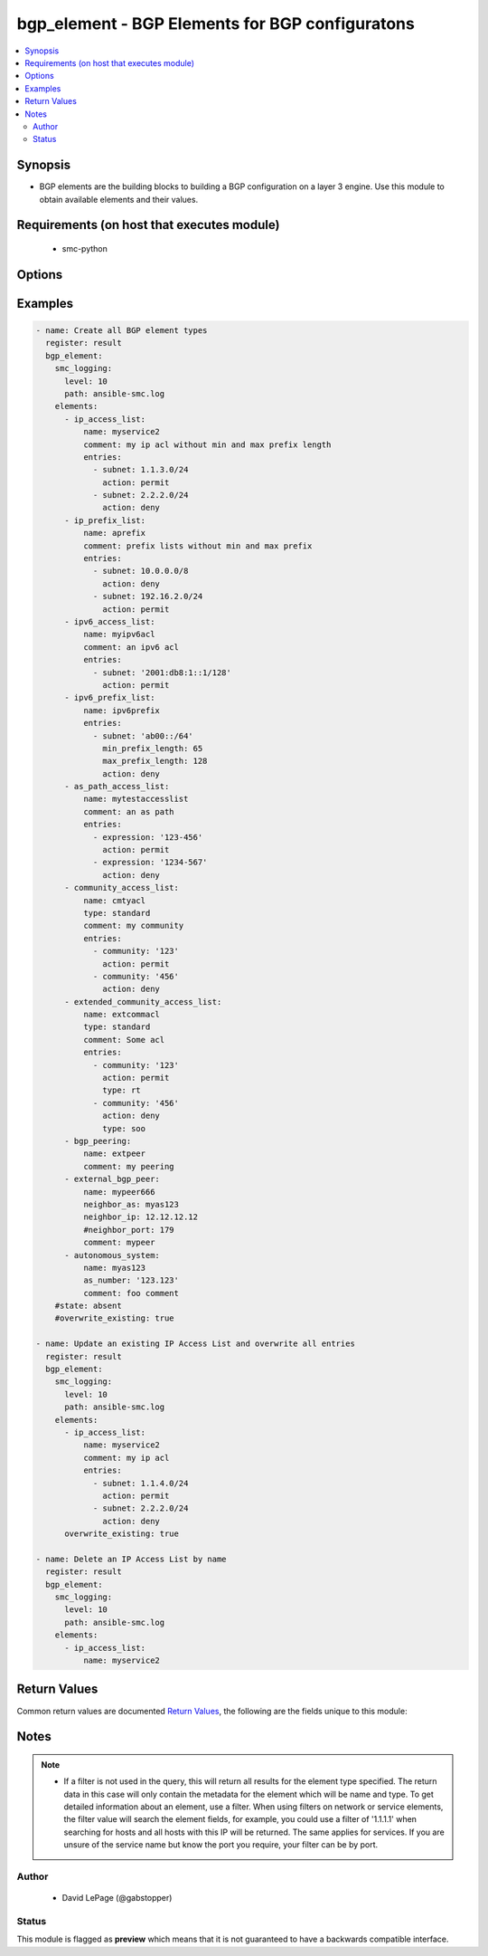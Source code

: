 .. _bgp_element:


bgp_element - BGP Elements for BGP configuratons
++++++++++++++++++++++++++++++++++++++++++++++++

.. versionadded:: 2.5




.. contents::
   :local:
   :depth: 2


Synopsis
--------


* BGP elements are the building blocks to building a BGP configuration on a layer 3 engine. Use this module to obtain available elements and their values.



Requirements (on host that executes module)
-------------------------------------------

  * smc-python


Options
-------

.. raw:: html

    <table border=1 cellpadding=4>

    <tr>
    <th class="head">parameter</th>
    <th class="head">required</th>
    <th class="head">default</th>
    <th class="head">choices</th>
    <th class="head">comments</th>
    </tr>

    <tr>
    <td>case_sensitive<br/><div style="font-size: small;"></div></td>
    <td>no</td>
    <td>True</td>
    <td></td>
	<td>
        <p>Whether to do a case sensitive match on the filter specified</p>
	</td>
	</tr>
    </td>
    </tr>

    <tr>
    <td>elements<br/><div style="font-size: small;"></div></td>
    <td>yes</td>
    <td></td>
    <td></td>
	<td>
        <p>List of device hashes/dictionaries with custom configurations based on the element type</p>
        <p>Valid elements include: ip_access_list, ip_prefix_list, ipv6_access_list, ipv6_prefix_list,  as_path_access_list, community_access_list, extended_community_access_list, external_bgp_peer, bgp_peering, autonomous_system. See the example bgp_element.yaml for a full list of supported parameters per item. Also see smc python documentation for routing elements  <a href='http://smc-python.readthedocs.io/en/latest/pages/reference.html#dynamic-routing-elements'>http://smc-python.readthedocs.io/en/latest/pages/reference.html#dynamic-routing-elements</a>
    </p>
	</td>
	</tr>
    </td>
    </tr>

    <tr>
    <td>exact_match<br/><div style="font-size: small;"></div></td>
    <td>no</td>
    <td></td>
    <td></td>
	<td>
        <p>Whether to do an exact match on the filter specified</p>
	</td>
	</tr>
    </td>
    </tr>

    <tr>
    <td>filter<br/><div style="font-size: small;"></div></td>
    <td>no</td>
    <td>*</td>
    <td></td>
	<td>
        <p>String value to match against when making query. Matches all if not specified. A filter will attempt to find a match in the name, primary key field or comment field of a given record.</p>
	</td>
	</tr>
    </td>
    </tr>

    <tr>
    <td>limit<br/><div style="font-size: small;"></div></td>
    <td>no</td>
    <td>10</td>
    <td></td>
	<td>
        <p>Limit the number of results. Set to 0 to remove limit.</p>
	</td>
	</tr>
    </td>
    </tr>

    <tr>
    <td>overwrite_existing<br/><div style="font-size: small;"></div></td>
    <td>no</td>
    <td></td>
    <td><ul><li>yes</li><li>no</li></ul></td>
	<td>
        <p>Overwrite existing will replace the contents of the Access List type with the values provided in the element configuration. Otherwise operations will be update_or_create, where an update will add new entries if they do not exist or fully create and add entries if the acl doesnt exist. To replace entries you should fully define the access list and set overwrite_existing to true.</p>
	</td>
	</tr>
    </td>
    </tr>

    <tr>
    <td>smc_address<br/><div style="font-size: small;"></div></td>
    <td>no</td>
    <td></td>
    <td></td>
	<td>
        <p>FQDN with port of SMC. The default value is the environment variable <code>SMC_ADDRESS</code></p>
	</td>
	</tr>
    </td>
    </tr>

    <tr>
    <td>smc_alt_filepath<br/><div style="font-size: small;"></div></td>
    <td>no</td>
    <td></td>
    <td></td>
	<td>
        <p>Provide an alternate path location to read the credentials from. File is expected to be stored in ~.smcrc. If provided, url and api_key settings are not required and will be ignored.</p>
	</td>
	</tr>
    </td>
    </tr>

    <tr>
    <td>smc_api_key<br/><div style="font-size: small;"></div></td>
    <td>no</td>
    <td></td>
    <td></td>
	<td>
        <p>API key for api client. The default value is the environment variable <code>SMC_API_KEY</code> Required if <em>url</em></p>
	</td>
	</tr>
    </td>
    </tr>

    <tr>
    <td>smc_api_version<br/><div style="font-size: small;"></div></td>
    <td>no</td>
    <td></td>
    <td></td>
	<td>
        <p>Optional API version to connect to. If none is provided, the latest SMC version API will be used based on the Management Center version. Can be set though the environment variable <code>SMC_API_VERSION</code></p>
	</td>
	</tr>
    </td>
    </tr>

    <tr>
    <td>smc_domain<br/><div style="font-size: small;"></div></td>
    <td>no</td>
    <td></td>
    <td></td>
	<td>
        <p>Optional domain to log in to. If no domain is provided, 'Shared Domain' is used. Can be set throuh the environment variable <code>SMC_DOMAIN</code></p>
	</td>
	</tr>
    </td>
    </tr>
    <tr>
    <td rowspan="2">smc_extra_args<br/><div style="font-size: small;"></div></td>
    <td>no</td>
    <td></td>
    <td></td>
    <td>
        <div>Extra arguments to pass to login constructor. These are generally only used if specifically requested by support personnel.</div>
    </tr>

    <tr>
    <td colspan="5">
        <table border=1 cellpadding=4>
        <caption><b>Dictionary object smc_extra_args</b></caption>

        <tr>
        <th class="head">parameter</th>
        <th class="head">required</th>
        <th class="head">default</th>
        <th class="head">choices</th>
        <th class="head">comments</th>
        </tr>

        <tr>
        <td>verify<br/><div style="font-size: small;"></div></td>
        <td>no</td>
        <td>True</td>
        <td><ul><li>yes</li><li>no</li></ul></td>
        <td>
            <div>Is the connection to SMC is HTTPS, you can set this to True, or provide a path to a client certificate to verify the SMC SSL certificate. You can also explicitly set this to False.</div>
        </td>
        </tr>

        </table>

    </td>
    </tr>
    </td>
    </tr>
    <tr>
    <td rowspan="2">smc_logging<br/><div style="font-size: small;"></div></td>
    <td>no</td>
    <td></td>
    <td></td>
    <td>
        <div>Optionally enable SMC API logging to a file</div>
    </tr>

    <tr>
    <td colspan="5">
        <table border=1 cellpadding=4>
        <caption><b>Dictionary object smc_logging</b></caption>

        <tr>
        <th class="head">parameter</th>
        <th class="head">required</th>
        <th class="head">default</th>
        <th class="head">choices</th>
        <th class="head">comments</th>
        </tr>

        <tr>
        <td>path<br/><div style="font-size: small;"></div></td>
        <td>yes</td>
        <td></td>
        <td></td>
        <td>
            <div>Full path to the log file</div>
        </td>
        </tr>

        <tr>
        <td>level<br/><div style="font-size: small;"></div></td>
        <td>no</td>
        <td></td>
        <td></td>
        <td>
            <div>Log level as specified by the standard python logging library, in int format. Default setting is logging.DEBUG.</div>
        </td>
        </tr>

        </table>

    </td>
    </tr>
    </td>
    </tr>

    <tr>
    <td>smc_timeout<br/><div style="font-size: small;"></div></td>
    <td>no</td>
    <td></td>
    <td></td>
	<td>
        <p>Optional timeout for connections to the SMC. Can be set through environment <code>SMC_TIMEOUT</code></p>
	</td>
	</tr>
    </td>
    </tr>

    <tr>
    <td>state<br/><div style="font-size: small;"></div></td>
    <td>no</td>
    <td>present</td>
    <td><ul><li>present</li><li>absent</li></ul></td>
	<td>
        <p>Create or delete a BGP Element. If <em>state=absent</em>, the element dict must have at least the type of element and name field as a valid value.</p>
	</td>
	</tr>
    </td>
    </tr>

    </table>
    </br>

Examples
--------

.. code-block:: yaml

    
    - name: Create all BGP element types
      register: result
      bgp_element:
        smc_logging:
          level: 10
          path: ansible-smc.log
        elements:
          - ip_access_list: 
              name: myservice2
              comment: my ip acl without min and max prefix length
              entries: 
                - subnet: 1.1.3.0/24
                  action: permit
                - subnet: 2.2.2.0/24
                  action: deny
          - ip_prefix_list:
              name: aprefix
              comment: prefix lists without min and max prefix
              entries:
                - subnet: 10.0.0.0/8
                  action: deny
                - subnet: 192.16.2.0/24
                  action: permit
          - ipv6_access_list:
              name: myipv6acl
              comment: an ipv6 acl
              entries:
                - subnet: '2001:db8:1::1/128'
                  action: permit
          - ipv6_prefix_list:
              name: ipv6prefix
              entries:
                - subnet: 'ab00::/64'
                  min_prefix_length: 65
                  max_prefix_length: 128
                  action: deny
          - as_path_access_list:
              name: mytestaccesslist
              comment: an as path
              entries:
                - expression: '123-456'
                  action: permit
                - expression: '1234-567'
                  action: deny
          - community_access_list:
              name: cmtyacl
              type: standard
              comment: my community
              entries:
                - community: '123'
                  action: permit
                - community: '456'
                  action: deny
          - extended_community_access_list:
              name: extcommacl
              type: standard
              comment: Some acl
              entries:
                - community: '123'
                  action: permit
                  type: rt
                - community: '456'
                  action: deny
                  type: soo
          - bgp_peering:
              name: extpeer
              comment: my peering
          - external_bgp_peer:
              name: mypeer666
              neighbor_as: myas123
              neighbor_ip: 12.12.12.12
              #neighbor_port: 179
              comment: mypeer
          - autonomous_system:
              name: myas123
              as_number: '123.123'
              comment: foo comment
        #state: absent
        #overwrite_existing: true
        
    - name: Update an existing IP Access List and overwrite all entries
      register: result
      bgp_element:
        smc_logging:
          level: 10
          path: ansible-smc.log
        elements:
          - ip_access_list: 
              name: myservice2
              comment: my ip acl
              entries: 
                - subnet: 1.1.4.0/24
                  action: permit
                - subnet: 2.2.2.0/24
                  action: deny
          overwrite_existing: true
          
    - name: Delete an IP Access List by name
      register: result
      bgp_element:
        smc_logging:
          level: 10
          path: ansible-smc.log
        elements:
          - ip_access_list: 
              name: myservice2

Return Values
-------------

Common return values are documented `Return Values <http://docs.ansible.com/ansible/latest/common_return_values.html>`_, the following are the fields unique to this module:

.. raw:: html

    <table border=1 cellpadding=4>

    <tr>
    <th class="head">name</th>
    <th class="head">description</th>
    <th class="head">returned</th>
    <th class="head">type</th>
    <th class="head">sample</th>
    </tr>

    <tr>
    <td>state</td>
    <td>
        <div>Full json definition of NGFW</div>
    </td>
    <td align=center>always</td>
    <td align=center>list</td>
    <td align=center>[{'action': 'created', 'type': 'ip_access_list', 'name': 'myservice2'}, {'action': 'modified', 'type': 'ip_access_list', 'name': 'myservice2'}, {'action': 'deleted', 'type': 'ip_access_list', 'name': 'myservice2'}]</td>
    </tr>

    <tr>
    <td>changed</td>
    <td>
        <div>Whether or not the change succeeded</div>
    </td>
    <td align=center>always</td>
    <td align=center>bool</td>
    <td align=center></td>
    </tr>
    </table>
    </br></br>


Notes
-----

.. note::
    - If a filter is not used in the query, this will return all results for the element type specified. The return data in this case will only contain the metadata for the element which will be name and type. To get detailed information about an element, use a filter. When using filters on network or service elements, the filter value will search the element fields, for example, you could use a filter of '1.1.1.1' when searching for hosts and all hosts with this IP will be returned. The same applies for services. If you are unsure of the service name but know the port you require, your filter can be by port.


Author
~~~~~~

    * David LePage (@gabstopper)




Status
~~~~~~

This module is flagged as **preview** which means that it is not guaranteed to have a backwards compatible interface.


